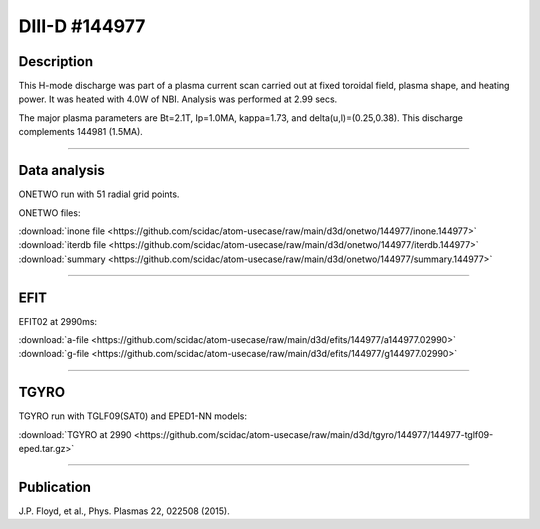 DIII-D #144977
==============

Description
-----------

This H-mode discharge was part of a plasma current scan carried
out at fixed toroidal field, plasma shape, and heating power.
It was heated with 4.0W of NBI. Analysis was performed at 2.99 secs.

The major plasma parameters are Bt=2.1T, Ip=1.0MA, kappa=1.73, and
delta(u,l)=(0.25,0.38). This discharge complements 144981 (1.5MA).

----

Data analysis
-------------

ONETWO run with 51 radial grid points.

ONETWO files:

| :download:`inone file <https://github.com/scidac/atom-usecase/raw/main/d3d/onetwo/144977/inone.144977>`
| :download:`iterdb file <https://github.com/scidac/atom-usecase/raw/main/d3d/onetwo/144977/iterdb.144977>`
| :download:`summary <https://github.com/scidac/atom-usecase/raw/main/d3d/onetwo/144977/summary.144977>`

.. toggle-header::
   :header: **Reviewplus time traces**

   .. figure:: ../images/revplus/144977-revplus.png

----

EFIT
----

EFIT02 at 2990ms:

| :download:`a-file <https://github.com/scidac/atom-usecase/raw/main/d3d/efits/144977/a144977.02990>`
| :download:`g-file <https://github.com/scidac/atom-usecase/raw/main/d3d/efits/144977/g144977.02990>`

.. toggle-header::
   :header: **Plot of EFIT**

   .. figure:: ../efits/144977-efit.png

----

TGYRO
-----

TGYRO run with TGLF09(SAT0) and EPED1-NN models:

| :download:`TGYRO at 2990 <https://github.com/scidac/atom-usecase/raw/main/d3d/tgyro/144977/144977-tglf09-eped.tar.gz>`

----

Publication
-----------

J.P. Floyd, et al., Phys. Plasmas 22, 022508 (2015).

